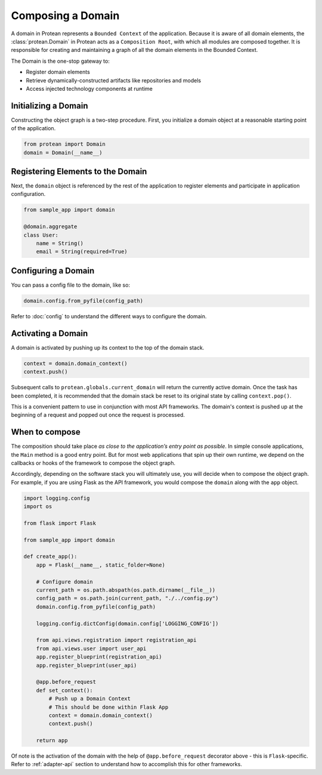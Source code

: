 Composing a Domain
==================

A domain in Protean represents a ``Bounded Context`` of the application. Because it is aware of all domain elements,
the :class:`protean.Domain` in Protean acts as a ``Composition Root``, with which all modules are composed together.
It is responsible for creating and maintaining a graph of all the domain elements in the Bounded Context.

The Domain is the one-stop gateway to:

- Register domain elements
- Retrieve dynamically-constructed artifacts like repositories and models
- Access injected technology components at runtime

Initializing a Domain
---------------------

Constructing the object graph is a two-step procedure. First, you initialize a domain object at a reasonable starting
point of the application.

.. code-block:: python

    from protean import Domain
    domain = Domain(__name__)

Registering Elements to the Domain
----------------------------------

Next, the ``domain`` object is referenced by the rest of the application to register elements and participate
in application configuration.

.. code-block:: python

    from sample_app import domain

    @domain.aggregate
    class User:
        name = String()
        email = String(required=True)


Configuring a Domain
--------------------

You can pass a config file to the domain, like so:

.. code-block:: python

    domain.config.from_pyfile(config_path)

Refer to :doc:`config` to understand the different ways to configure the domain.

Activating a Domain
-------------------

A domain is activated by pushing up its context to the top of the domain stack.

.. code-block:: python

    context = domain.domain_context()
    context.push()

Subsequent calls to ``protean.globals.current_domain`` will return the currently active domain. Once the task has been
completed, it is recommended that the domain stack be reset to its original state by calling ``context.pop()``.

This is a convenient pattern to use in conjunction with most API frameworks. The domain's context is pushed up at the
beginning of a request and popped out once the request is processed.

When to compose
---------------

The composition should take place *as close to the application’s entry point as possible*. In simple console
applications, the ``Main`` method is a good entry point. But for most web applications that spin up their own runtime,
we depend on the callbacks or hooks of the framework to compose the object graph.

Accordingly, depending on the software stack you will ultimately use, you will decide when to compose the object graph.
For example, if you are using Flask as the API framework, you would compose the ``domain`` along with
the ``app`` object.

.. code-block:: python

    import logging.config
    import os

    from flask import Flask

    from sample_app import domain

    def create_app():
        app = Flask(__name__, static_folder=None)

        # Configure domain
        current_path = os.path.abspath(os.path.dirname(__file__))
        config_path = os.path.join(current_path, "./../config.py")
        domain.config.from_pyfile(config_path)

        logging.config.dictConfig(domain.config['LOGGING_CONFIG'])

        from api.views.registration import registration_api
        from api.views.user import user_api
        app.register_blueprint(registration_api)
        app.register_blueprint(user_api)

        @app.before_request
        def set_context():
            # Push up a Domain Context
            # This should be done within Flask App
            context = domain.domain_context()
            context.push()

        return app

Of note is the activation of the domain with the help of ``@app.before_request`` decorator above - this is
``Flask``-specific. Refer to :ref:`adapter-api` section to understand how to accomplish this for other frameworks.
